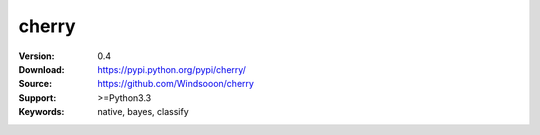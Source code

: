 cherry
=======================
.. image:: https://travis-ci.org/Windsooon/cherry.svg?branch=master
    :target: https://travis-ci.org/Windsooon/cherry

.. image:: https://img.shields.io/pypi/v/cherry.svg
    :target: https://pypi.python.org/pypi/cherry

.. image:: https://img.shields.io/pypi/l/cherry.svg
    :target: https://pypi.python.org/pypi/cherry

.. image:: https://img.shields.io/pypi/pyversions/cherry.svg
    :target: https://pypi.python.org/pypi/cherry


:Version: 0.4
:Download: https://pypi.python.org/pypi/cherry/
:Source: https://github.com/Windsooon/cherry
:Support: >=Python3.3
:Keywords: native, bayes, classify
